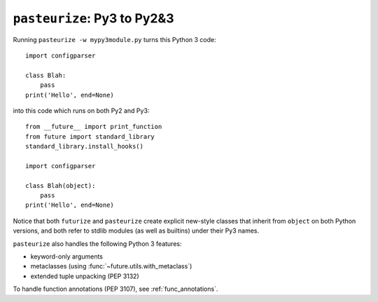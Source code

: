 .. _backwards-conversion:

``pasteurize``: Py3 to Py2&3
----------------------------

Running ``pasteurize -w mypy3module.py`` turns this Python 3 code::
    
    import configparser
    
    class Blah:
        pass
    print('Hello', end=None)

into this code which runs on both Py2 and Py3::
    
    from __future__ import print_function
    from future import standard_library
    standard_library.install_hooks()
    
    import configparser

    class Blah(object):
        pass
    print('Hello', end=None)

Notice that both ``futurize`` and ``pasteurize`` create explicit new-style
classes that inherit from ``object`` on both Python versions, and both 
refer to stdlib modules (as well as builtins) under their Py3 names.

``pasteurize`` also handles the following Python 3 features:

- keyword-only arguments
- metaclasses (using :func:`~future.utils.with_metaclass`)
- extended tuple unpacking (PEP 3132)

To handle function annotations (PEP 3107), see :ref:`func_annotations`.



